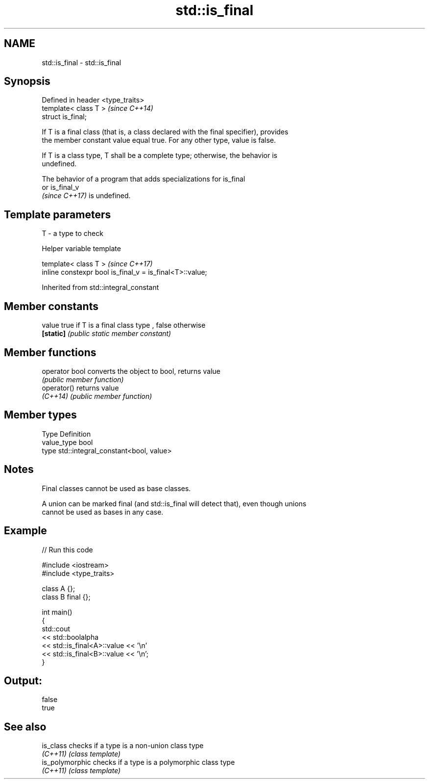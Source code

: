 .TH std::is_final 3 "2021.11.17" "http://cppreference.com" "C++ Standard Libary"
.SH NAME
std::is_final \- std::is_final

.SH Synopsis
   Defined in header <type_traits>
   template< class T >              \fI(since C++14)\fP
   struct is_final;

   If T is a final class (that is, a class declared with the final specifier), provides
   the member constant value equal true. For any other type, value is false.

   If T is a class type, T shall be a complete type; otherwise, the behavior is
   undefined.

   The behavior of a program that adds specializations for is_final
   or is_final_v
   \fI(since C++17)\fP is undefined.

.SH Template parameters

   T - a type to check

   Helper variable template

   template< class T >                                     \fI(since C++17)\fP
   inline constexpr bool is_final_v = is_final<T>::value;



Inherited from std::integral_constant

.SH Member constants

   value    true if T is a final class type , false otherwise
   \fB[static]\fP \fI(public static member constant)\fP

.SH Member functions

   operator bool converts the object to bool, returns value
                 \fI(public member function)\fP
   operator()    returns value
   \fI(C++14)\fP       \fI(public member function)\fP

.SH Member types

   Type       Definition
   value_type bool
   type       std::integral_constant<bool, value>

.SH Notes

   Final classes cannot be used as base classes.

   A union can be marked final (and std::is_final will detect that), even though unions
   cannot be used as bases in any case.

.SH Example


// Run this code

 #include <iostream>
 #include <type_traits>

 class A {};
 class B final {};

 int main()
 {
     std::cout
         << std::boolalpha
         << std::is_final<A>::value << '\\n'
         << std::is_final<B>::value << '\\n';
 }

.SH Output:

 false
 true

.SH See also

   is_class       checks if a type is a non-union class type
   \fI(C++11)\fP        \fI(class template)\fP
   is_polymorphic checks if a type is a polymorphic class type
   \fI(C++11)\fP        \fI(class template)\fP
